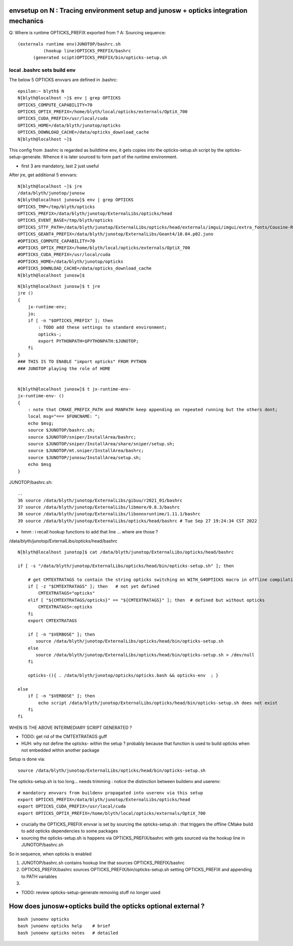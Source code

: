 
envsetup on N : Tracing environment setup and junosw + opticks integration mechanics
-------------------------------------------------------------------------------------------

Q: Where is runtime OPTICKS_PREFIX exported from ?
A: Sourcing sequence:: 

    (externals runtime env)JUNOTOP/bashrc.sh 
              (hookup line)OPTICKS_PREFIX/bashrc
          (generated scipt)OPTICKS_PREFIX/bin/opticks-setup.sh


local .bashrc sets build env 
~~~~~~~~~~~~~~~~~~~~~~~~~~~~~~~

The below 5 OPTICKS envvars are defined in .bashrc::

    epsilon:~ blyth$ N
    N[blyth@localhost ~]$ env | grep OPTICKS
    OPTICKS_COMPUTE_CAPABILITY=70
    OPTICKS_OPTIX_PREFIX=/home/blyth/local/opticks/externals/OptiX_700
    OPTICKS_CUDA_PREFIX=/usr/local/cuda
    OPTICKS_HOME=/data/blyth/junotop/opticks 
    OPTICKS_DOWNLOAD_CACHE=/data/opticks_download_cache
    N[blyth@localhost ~]$ 

This config from .bashrc is regarded as buildtime env, it gets copies 
into the opticks-setup.sh script by the opticks-setup-generate.
Whence it is later sourced to form part of the runtime environment.  


* first 3 are mandatory, last 2 just useful

After jre, get additional 5 envvars::

    N[blyth@localhost ~]$ jre
    /data/blyth/junotop/junosw
    N[blyth@localhost junosw]$ env | grep OPTICKS
    OPTICKS_TMP=/tmp/blyth/opticks
    OPTICKS_PREFIX=/data/blyth/junotop/ExternalLibs/opticks/head
    OPTICKS_EVENT_BASE=/tmp/blyth/opticks
    OPTICKS_STTF_PATH=/data/blyth/junotop/ExternalLibs/opticks/head/externals/imgui/imgui/extra_fonts/Cousine-Regular.ttf
    OPTICKS_GEANT4_PREFIX=/data/blyth/junotop/ExternalLibs/Geant4/10.04.p02.juno
    #OPTICKS_COMPUTE_CAPABILITY=70
    #OPTICKS_OPTIX_PREFIX=/home/blyth/local/opticks/externals/OptiX_700
    #OPTICKS_CUDA_PREFIX=/usr/local/cuda
    #OPTICKS_HOME=/data/blyth/junotop/opticks
    #OPTICKS_DOWNLOAD_CACHE=/data/opticks_download_cache
    N[blyth@localhost junosw]$ 

::

    N[blyth@localhost junosw]$ t jre
    jre () 
    { 
        jx-runtime-env;
        jo;
        if [ -n "$OPTICKS_PREFIX" ]; then
            : TODO add these settings to standard environment;
            opticks-;
            export PYTHONPATH=$PYTHONPATH:$JUNOTOP;
        fi
    }
    ### THIS IS TO ENABLE "import opticks" FROM PYTHON 
    ### JUNOTOP playing the role of HOME


    N[blyth@localhost junosw]$ t jx-runtime-env-
    jx-runtime-env- () 
    { 
        : note that CMAKE_PREFIX_PATH and MANPATH keep appending on repeated running but the others dont;
        local msg="=== $FUNCNAME: ";
        echo $msg;
        source $JUNOTOP/bashrc.sh;
        source $JUNOTOP/sniper/InstallArea/bashrc;
        source $JUNOTOP/sniper/InstallArea/share/sniper/setup.sh;
        source $JUNOTOP/mt.sniper/InstallArea/bashrc;
        source $JUNOTOP/junosw/InstallArea/setup.sh;
        echo $msg
    }


JUNOTOP/bashrc.sh::

     ..
     36 source /data/blyth/junotop/ExternalLibs/gibuu/r2021_01/bashrc
     37 source /data/blyth/junotop/ExternalLibs/libmore/0.8.3/bashrc
     38 source /data/blyth/junotop/ExternalLibs/libonnxruntime/1.11.1/bashrc
     39 source /data/blyth/junotop/ExternalLibs/opticks/head/bashrc # Tue Sep 27 19:24:34 CST 2022

* hmm : i recall hookup functions to add that line ... where are those ? 


/data/blyth/junotop/ExternalLibs/opticks/head/bashrc


::

    N[blyth@localhost junotop]$ cat /data/blyth/junotop/ExternalLibs/opticks/head/bashrc

    if [ -s "/data/blyth/junotop/ExternalLibs/opticks/head/bin/opticks-setup.sh" ]; then 

        # get CMTEXTRATAGS to contain the string opticks switching on WITH_G4OPTICKS macro in offline compilation
        if [ -z "$CMTEXTRATAGS" ]; then   # not yet defined
            CMTEXTRATAGS="opticks"
        elif [ "${CMTEXTRATAGS/opticks}" == "${CMTEXTRATAGS}" ]; then  # defined but without opticks
            CMTEXTRATAGS=:opticks
        fi 
        export CMTEXTRATAGS

        if [ -n "$VERBOSE" ]; then 
           source /data/blyth/junotop/ExternalLibs/opticks/head/bin/opticks-setup.sh 
        else
           source /data/blyth/junotop/ExternalLibs/opticks/head/bin/opticks-setup.sh > /dev/null
        fi  

        opticks-(){ . /data/blyth/junotop/opticks/opticks.bash && opticks-env  ; }

    else
        if [ -n "$VERBOSE" ]; then 
            echo script /data/blyth/junotop/ExternalLibs/opticks/head/bin/opticks-setup.sh does not exist 
        fi
    fi 


WHEN IS THE ABOVE INTERMEDIARY SCRIPT GENERATED ?


* TODO: get rid of the CMTEXTRATAGS guff 
* HUH: why not define the opticks- within the setup ? probably because 
  that function is used to build opticks when not embedded within another package 

Setup is done via::

   source /data/blyth/junotop/ExternalLibs/opticks/head/bin/opticks-setup.sh 

The opticks-setup.sh is too long... needs trimming : notice the 
distinction between buildenv and userenv::

    # mandatory envvars from buildenv propagated into userenv via this setup
    export OPTICKS_PREFIX=/data/blyth/junotop/ExternalLibs/opticks/head
    export OPTICKS_CUDA_PREFIX=/usr/local/cuda
    export OPTICKS_OPTIX_PREFIX=/home/blyth/local/opticks/externals/OptiX_700

* crucially the OPTICKS_PREFIX envvar is set by sourcing the opticks-setup.sh : that 
  triggers the offline CMake build to add opticks dependencies to some packages 

* sourcing the opticks-setup.sh is happens via OPTICKS_PREFIX/bashrc with gets 
  sourced via the hookup line in JUNOTOP/bashrc.sh 

So in sequence, when opticks is enabled

1. JUNOTOP/bashrc.sh contains hookup line that sources OPTICKS_PREFIX/bashrc
2. OPTICKS_PREFIX/bashrc sources OPTICKS_PREFIX/bin/opticks-setup.sh setting 
   OPTICKS_PREFIX and appending to PATH variables 
3. 

 



* TODO: review opticks-setup-generate removing stuff no longer used 


How does junosw+opticks build the opticks optional external ? 
-----------------------------------------------------------------

::

    bash junoenv opticks
    bash junoenv opticks help    # brief
    bash junoenv opticks notes   # detailed







